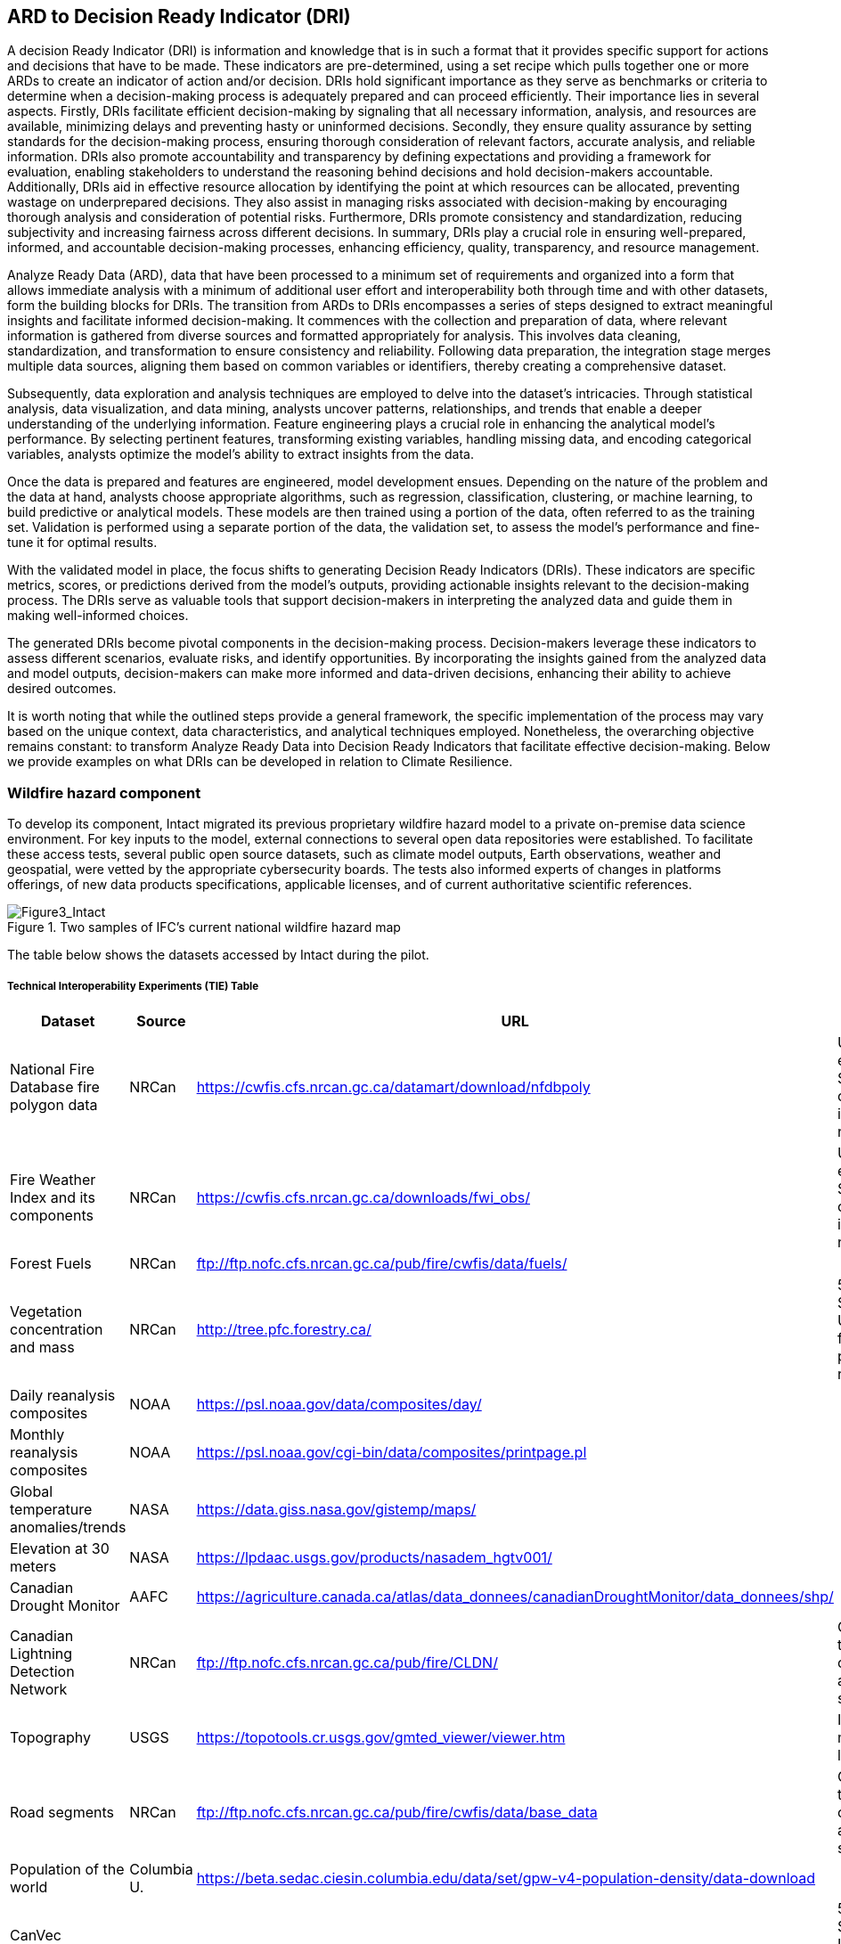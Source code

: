
//[[clause-reference]]
== ARD to Decision Ready Indicator (DRI)

A decision Ready Indicator (DRI) is information and knowledge that is in such a format that it provides specific support for actions and decisions that have to be made. These indicators are pre-determined, using a set recipe which pulls together one or more ARDs to create an indicator of action and/or decision. DRIs hold significant importance as they serve as benchmarks or criteria to determine when a decision-making process is adequately prepared and can proceed efficiently. Their importance lies in several aspects. Firstly, DRIs facilitate efficient decision-making by signaling that all necessary information, analysis, and resources are available, minimizing delays and preventing hasty or uninformed decisions. Secondly, they ensure quality assurance by setting standards for the decision-making process, ensuring thorough consideration of relevant factors, accurate analysis, and reliable information. DRIs also promote accountability and transparency by defining expectations and providing a framework for evaluation, enabling stakeholders to understand the reasoning behind decisions and hold decision-makers accountable. Additionally, DRIs aid in effective resource allocation by identifying the point at which resources can be allocated, preventing wastage on underprepared decisions. They also assist in managing risks associated with decision-making by encouraging thorough analysis and consideration of potential risks. Furthermore, DRIs promote consistency and standardization, reducing subjectivity and increasing fairness across different decisions. In summary, DRIs play a crucial role in ensuring well-prepared, informed, and accountable decision-making processes, enhancing efficiency, quality, transparency, and resource management.

Analyze Ready Data (ARD), data that have been processed to a minimum set of requirements and organized into a form that allows immediate analysis with a minimum of additional user effort and interoperability both through time and with other datasets, form the building blocks for DRIs. The transition from ARDs to DRIs encompasses a series of steps designed to extract meaningful insights and facilitate informed decision-making. It commences with the collection and preparation of data, where relevant information is gathered from diverse sources and formatted appropriately for analysis. This involves data cleaning, standardization, and transformation to ensure consistency and reliability. Following data preparation, the integration stage merges multiple data sources, aligning them based on common variables or identifiers, thereby creating a comprehensive dataset.

Subsequently, data exploration and analysis techniques are employed to delve into the dataset's intricacies. Through statistical analysis, data visualization, and data mining, analysts uncover patterns, relationships, and trends that enable a deeper understanding of the underlying information. Feature engineering plays a crucial role in enhancing the analytical model's performance. By selecting pertinent features, transforming existing variables, handling missing data, and encoding categorical variables, analysts optimize the model's ability to extract insights from the data.

Once the data is prepared and features are engineered, model development ensues. Depending on the nature of the problem and the data at hand, analysts choose appropriate algorithms, such as regression, classification, clustering, or machine learning, to build predictive or analytical models. These models are then trained using a portion of the data, often referred to as the training set. Validation is performed using a separate portion of the data, the validation set, to assess the model's performance and fine-tune it for optimal results.

With the validated model in place, the focus shifts to generating Decision Ready Indicators (DRIs). These indicators are specific metrics, scores, or predictions derived from the model's outputs, providing actionable insights relevant to the decision-making process. The DRIs serve as valuable tools that support decision-makers in interpreting the analyzed data and guide them in making well-informed choices.

The generated DRIs become pivotal components in the decision-making process. Decision-makers leverage these indicators to assess different scenarios, evaluate risks, and identify opportunities. By incorporating the insights gained from the analyzed data and model outputs, decision-makers can make more informed and data-driven decisions, enhancing their ability to achieve desired outcomes.

It is worth noting that while the outlined steps provide a general framework, the specific implementation of the process may vary based on the unique context, data characteristics, and analytical techniques employed. Nonetheless, the overarching objective remains constant: to transform Analyze Ready Data into Decision Ready Indicators that facilitate effective decision-making. Below we provide examples on what DRIs can be developed in relation to Climate Resilience.


=== Wildfire hazard component

To develop its component, Intact migrated its previous proprietary wildfire hazard model to a private on-premise data science environment. For key inputs to the model, external connections to several open data repositories were established. To facilitate these access tests, several public open source datasets, such as climate model outputs, Earth observations, weather and geospatial, were vetted by the appropriate cybersecurity boards. The tests also informed experts of changes in platforms offerings, of new data products specifications, applicable licenses, and of current authoritative scientific references.

[[Figure3_Intact]]
.Two samples of IFC’s current national wildfire hazard map
image::Figure3_Intact.png[Figure3_Intact]

The table below shows the datasets accessed by Intact during the pilot.

===== Technical Interoperability Experiments (TIE) Table
[%unnumbered]
[width="90%",options="header"]
|====================
|Dataset |Source |URL |Notes
|National Fire Database fire polygon data | NRCan | https://cwfis.cfs.nrcan.gc.ca/datamart/download/nfdbpoly | Unable to establish SSL connection into private network
|Fire Weather Index and its components	| NRCan | https://cwfis.cfs.nrcan.gc.ca/downloads/fwi_obs/ | Unable to establish SSL connection into private network
|Forest Fuels |	NRCan | ftp://ftp.nofc.cfs.nrcan.gc.ca/pub/fire/cwfis/data/fuels/ |
|Vegetation concentration and mass | NRCan | http://tree.pfc.forestry.ca/ | 503 Service Unavailable from private network
|Daily reanalysis composites | NOAA | https://psl.noaa.gov/data/composites/day/ |
|Monthly reanalysis composites | NOAA | https://psl.noaa.gov/cgi-bin/data/composites/printpage.pl |
|Global temperature anomalies/trends | NASA | https://data.giss.nasa.gov/gistemp/maps/ |
|Elevation at 30 meters | NASA | https://lpdaac.usgs.gov/products/nasadem_hgtv001/ |
|Canadian Drought Monitor | AAFC | https://agriculture.canada.ca/atlas/data_donnees/canadianDroughtMonitor/data_donnees/shp/ |
|Canadian Lightning Detection Network |	NRCan | ftp://ftp.nofc.cfs.nrcan.gc.ca/pub/fire/CLDN/ | Connection timed out, can’t find alternate source
|Topography | USGS | https://topotools.cr.usgs.gov/gmted_viewer/viewer.htm | Interactive map, not layers
|Road segments | NRCan | ftp://ftp.nofc.cfs.nrcan.gc.ca/pub/fire/cwfis/data/base_data | Connection timed out, can’t find alternate source
|Population of the world | Columbia U. | https://beta.sedac.ciesin.columbia.edu/data/set/gpw-v4-population-density/data-download |
|CanVec Manmade Structures| NRCan | http://ftp.geogratis.gc.ca/pub/nrcan_rncan/vector/canvec/shp/ManMade/ | 503 Service Unavailable from private network |

|====================

Below is a summarized list of the key datasets required to produce or update a wildfire hazard map.

•	National fire database polygon data

•	Fire Weather Index (FWI) daily maps

•	Land cover maps

•	Drought conditions

•	Digital Elevation Model (DEM)

•	Population density

•	Fuel and vegetation data

Intact’s wildfire hazard map is developed exclusively for internal use. Aside from intellectual property terms, it is meant to be deployed in highly secured data environments, and as such it cannot readily interact with other components of the pilot at this point of time. The intent is to develop geospatial infrastructures and legal terms that would allow a closer collaboration with pilot’s participants.

Very early in the project, Intact also developed an H3 synthetic exposure dataset (see next figure) composed of 14M points spread out across the country in a statically representative pattern. The purpose of this dataset was to facilitate visualization and analysis of the exposure. It was also supposed to allow pilot participants to have a common exposure reference on which to develop decision-ready use cases for insurance, thus advancing towards standardization. Unfortunately, time constraints prevented update and sharing of this dataset.

[[Figure4_Intact]]
.IFC’s exposure synthetic dataset, with Montreal – Ottawa corridor on the left, and close-up of Montreal on the right. Color scale represent relative risk density in each cell, while points are representative individual risks
image::Figure4_Intact.png[Figure4_Intact]

// === Pelagis

=== The Blue Economy
Pelagis' participation in the Climate Resilience pilot focuses on enhancing our view of a global oceans observation system by combining real-world ground observations with analysis ready datasets. Monitoring aspects of our oceans through both a temporal and spatial continuum while providing traceability through the observations process allows stakeholders to better understand the stressors affecting the health of our oceans and investigate opportunities to mitigate the longer term implications related to climate change.

The approach to address the needs for a sustainable ocean economy is to make Marine Spatial Planning a core foundation on which to build out vertical applications. Pelagis' platform is based on a federated information model represented as a unified social graph. This provides a decentralized approach towards designing various data streams each represented by their well-known and/or standardized model. To date, service layers based on the OGC standards for Feature, Observations & Measurements, and Sensors APIs have been developed and extended for adoption within the marine domain model. Previous work provides for data discovery and processing of features based on the IHO S-100 standard (Marine Protected Areas, Marine Traffic Management, …); NOAA open data pipelines for major weather events (Hurricane Tracking, Ocean Drifters, Saildrones …); as well as connected observation systems as provided by IOOS and its Canadian variant, CIOOS.


==== From Raw Data to ARD and Decision Ready Indicators
The United Nations Framework Convention on Climate Change (UNFCCC) is supported through a number of organizations providing key observation data related to climate change.  Of primary interest to this project scenario is the Global Climate Observing System (GCOS) and Global Ocean Observing System (GOOS), and the Joint Working Group on Climate (WG Climate) of the Committee on Earth Observation Satellites (CEOS).  In-situ data sources are provided through a number of program initiatives sponsored through NOAA and provide key indicators for climate change that cannot be directly inferred from raw satellite information.

GCOS defines 54 Essential Climate Variables of which 18 ECVs apply to the oceans domain.  Of these, only 6 ECVs may be inferred from satellite based earth observations while the remainder must be inferred through in-situ site observations and/or sampling programs.

The following table identifies the ocean-specific ECVs and associated providers.
[cols="1,3, 2"]
|===
| Variable | Description | Source of Indicator

| Ocean Colour | Provides indictation of phytoplankton based on Ocean Colour Radiance (OCR) | ESA CEOS
| Carbon Dioxide Partial Pressure | Primary indicator of the exchange of CO~2~ at the ocean surface | NOAA
| Ocean Acidity | pH of ocean water as measured at varying depths and locations | NOAA PMEL
| Phytoplankton | Indicator of the health of the ecosystem associated with the food web and directly a result of increased CO~2~ and eutrophication | NOAA
| Sea Ice | Sea ice coverage associated with the ocean surface and a concern reflected in warming surface temperatures and sea level rise |
| Sea Level | Sea level global mean and variability leading to sea level rise |
| Sea State | Wave height, direction, wavelength as indicators of energy at the ocean surface |
| Sea-surface Salinity | The proportion of ocean water comprised of salt and indicator of mortality rates in shellfish |
| Sea-surface Temperature | Directly affects major weather patterns and ecosystems | ESA CEOS; NOAA Monitoring Stations; NOAA Saildrone program
| Surface Current | Transports heat, salt and passive tracers and has a large impact on seaborne commerce and fishing |
|===

As well, social and economic key indicators related to the area of interest are ingested to identify relationships between the immediate effects of climate change on the associated human activity.

[cols="1,3, 2"]
|===
| Variable | Description | Source of Indicator

| AQ Landings | Annual yields associated with Aquaculture sites within a region of interest | MaineAQ
| GDP | Gross Domestic Product ($USD) associated with dependent human activities within the region of interest | US Census
| Employment | Number of individuals dependent on the targeted ecosystem | US Census
| Population | Number of people inhabiting the area of interest associated with the ecosystem | US Census
|===

==== Approach
Each ECV applicable to the use case is resolved as a service endpoint representing the area of interest, associated samplings and observations, and where possible inferred from earth observation datasets transformed as 'analysis ready'.
Earth observation datasets are sourced through the ESA GCOS service endpoint; Ocean related samplings and in-situ observations are sourced through NOAA; socio-economic data is sourced from various open data portals available through government agencies.

The project effort centers around 3 key challenges
* the ability to collect data relevant to Climate Resilience;
* the ability to apply the data in a coherent and standardized manner in which to draw out context;
* and the ability to impart insight to community members and stakeholders so as to identify, anticipate and mitigate the effects of climate change across both local and international boundaries.

Each of these activities aligns with the best practices and standards of the OGC and are used as input to the MarineDWG MSDI reference model.


[#img-pelagis-architecture]
.Architecture
image::pelagis.architecture(1).svg[Pelagis-architecture, ,align=center, width=600]

=== ECMWF - Copernicus (will be integrated with INTRODUCTION section)

- Component: Copernicus services.

- Outputs: Copernicus Services, including Climate Data Store (CDS) https://cds.climate.copernicus.eu/ and Atmosphere Data Store (ADS) https://ads.atmosphere.copernicus.eu/.

- What other component(s) can interact with the component: CDS and ADS provide access to data via different interfaces: UI and API. It also offers a toolbox with a set of expert libraries to perform advanced operations on the available data. CDS and ADS catalogue metadata is also accessible via standard CSW. https://cds.climate.copernicus.eu/geonetwork/srv/eng/csw?SERVICE=CSW&VERSION=2.0.2&REQUEST=GetCapabilities

- What OGC standards or formats does the component use and produce:
  * CDS and ADS catalogues exposed via CSW.
  * Access to ESGF datasets via WPS.
  * WMS is offered in some published applications.
  * CADS 2.0 (under construction) will implement OGC APIs.


==== DRI: Heat Impact and Drought Impact Components - Safe Software

===== Heat Impact DRI Component

This component takes the climate scenario summary ARD results from the ARD component and analyzes them to derive estimated heat impacts over time, based on selected climate scenarios. Central to this is the identification of key heat impact indicators required by decision makers and the business rules needed to drive them. Process steps include data aggregation and statistical analysis of maximum temperature spikes, taking into account the cumulative impacts of multiple high temperature days. Heat exhaustion effects are likely dependent on duration of heat spells, in addition to high maximum temperatures on certain days.

[[SafeSoftware_6]]
.ARD Query: Monthly Max Temp Contours
image::SafeSoftware_6.png[SafeSoftware_6]

[[SafeSoftware_7]]
.ARD Query: Max Mean Monthly Temp > 25C
image::SafeSoftware_7.png[SafeSoftware_7]

[[SafeSoftware_8]]
.Town of Lytton - location where entire town was devastated by fire during the heat wave of July 2021 - same location highlighted in ARD query from heat risk query in previous figure
image::SafeSoftware_8.png[SafeSoftware_8]

===== Drought Impact DRI Component

This component takes the climate scenario summary ARD results from the ARD component and analyzes them to derive estimated drought risk impacts over time based on selected climate scenarios. It also feeds drought related environmental factors to other pilot DRI components for more refined drought risk analysis. For the purposes of this pilot, it was recognised that more complex indicators such as drought are likely driven by multiple environmental and physical factors. As such, our initial goal was to select and provide primary climate variable data that would be useful for deriving drought risks in combination with other inputs. Given that the primary input to drought models is precipitation, or lack thereof, we developed a data flow that extracted total precipitation per month and made this available both as a time series CSV and GeoJSON datasets, as well as OGC API features time series points. This climate scenario primary drought data was provided for the province of Manitoba and for Los Angelas. These two regions were chosen since we had pilot participants interested in each of these regions and in the case of Manitoba there is also a tie in to future work as this is an area of interest for the subsequent Disaster Pilot 2023.

For the LA use case, we worked with Laubwerk to provide them with climate change impact data that could help drive a drought impact that could affect their future landscape visualization model. The idea is that based on changes to climatic variables, certain areas may be more or less suited to different vegetation types, causing the distribution of vegetation to change over time. For more on their component, please refer to section 7: From Data To Visualization.

In the case of this visualization component, simply providing precipitation totals per month were not sufficient to drive the needs of their vegetation model. In this case we did not have an intermediate drought model to feed climate variables to. In the absence of a more comprehensive drought model, we decided to develop a proxy drought risk indicator by normalizing the difference between future precipitation and past.

Calculations were made using the difference between time series grids of projected precipitation and historical grids of mean precipitation per month. These precipitation deltas were then divided by the historical max - mean per month to derive a precipitation index. The goal was to provide a value between -1 and +1 where 1 = 100% of past mean precipitation for that month. Naturally this approach can generate values that exceed the range of -1 to 1 if the projected precipitation values exceed the historic max or min. The goal was not so much to predict future absolute precipitation values but rather generate an estimated for precipitation trends given the influence of climate change. For example, this approach can help answer the question - in 30 years for a given location, compare to historical norms, by what percentage do we expect precipitation to increase or decrease. Laubwerk can then take these results and decide what degree of drought stress will cause a specific vegetation species to die out for a particular location.

Interesting patterns emerged for the LA area that we ran this process on deltas between projected and historical precipitation. While summers are typically dry and winters are wet and prone to flash floods. Initial data exploration seemed to show an increase in drought patterns in the spring and fall. More analysis needs to be done to see if this is a general pattern or simply one that emerged from the climate scenario we ran. However, this  is the type of trend that local planners and managers may benefit from having the ability to explore once they have better access to climate model scenario outputs along with the ability to query and analyze them.

[[FME_Query_Workflow_LA_precip]]
.FME Query Workflow: Geopackage precipitation delta time series to GeoJSON points
image::FME_Query_Workflow_LA_precip.png[FME_Query_Workflow_LA_precip]]

[[FME_DroughtQuery1Params_LA]]
.FME Query Parameters:  Geopackage precipitation delta time series to GeoJSON points
image::FME_DroughtQuery1Params_LA.png[FME_DroughtQuery1Params_LA.png]]

[[FME_Result_DroughtQuery1_LA]]
.FME Data Inspector: precipitation delta result showing potential drought risk for areas and times with significantly less precipitation than past
image::FME_Result_DroughtQuery1_LA.png[FME_Result_DroughtQuery1_LA]]

This approach is only a start and just scratches the surface in terms of what is possible for future drought projection based on climate model scenario ECVs. The specific business rules used to assess drought risk are still under development. FME provides a flexible data and business rule modeling framework. This means that as indicators and drought threshold rules are refined, it's relatively straightforward to adjust the business rules in this component to refine our risk projections. Also, business rule parameters can be externalized as execution parameters so that end users can control key aspects of the scenario drought risk assessment without having to modify the published FME workflow. However one of the main goals of this pilot was not so much to produced highly refined forecast models for drought but rather to demonstrate the data value chain whereby raw climate model data cube outputs can feed a data pipeline that filters, refines, simplifies the data and ultimately can be used to drive indicators that help planners model visualize and understand the effects of climate change on the landscapes and environments within their communities.

To support future drought risk estimates for Manitoba, we also provided a precipitation forecast time series to Pixalytics as an input to their drought analytics and DRI component. Their component provides a much more sophisticated indicator of drought probability since in addition to precipitation it also takes into account soil moisture and vegetation. The goal was to extract precipitation totals per time step from the downscaled RCM - regional climate model ECV outputs for Manitoba based on CMIP5 (Coupled Model Intercomparison Project Phase 5) model results obtained from Environment Canada. For this use case the grids have a spatial resolution of roughly 10km and a temporal resolution a monthly time step. Pixalytics then ran their drought model based on these precipitation estimates in order to asses potential future drought risk in southern Manitoba. The data was provided to Pixalytics initially as a GeoJSON feed of 2d points derived from the data cube cells with precipitation totals per cell. We later also provided this same data feed as a OGC API Feature service.

For future phases of the climate or disaster pilots, it may be useful to explore additional approaches for both precipitation data analysis and combination with other related datasets and external models. It may be useful to segment cumulative rainfall below a certain threshold Pt within a certain time window (days, weeks or months), since cumulative rainfall over time will be crucial for computing water budgets by watershed or catch basin. To do this we would like to test the use of a higher resolution time step such as daily, to see if the increased resolution reveals patterns of interest that the coarser monthly time step does not. There are also other statistical RCM results that might be useful to make available (mean, min, max). Besides precipitation, climate models also generate soil moisture predictions which could used by this component to assess drought risk. This component would also benefit from integration with topography, DEMs and hydrology related data such as river networks, water bodies, aquifers and watershed boundaries. Therefore rather than just computing precipitation deltas at the cell level, it would likely be useful to sum precipitation by catch basin and compute future trends that may indicate potential drought or flood.

The specific business rules used to assess drought risk are still under development. FME provides a flexible data and business rule modeling framework. This means that as indicators and drought threshold rules are refined, it's relatively straightforward to adjust the business rules in this component to refine our risk projections. Also, business rule parameters can be externalized as execution parameters so that end users can control key aspects of the scenario drought risk assessment without having to modify the published FME workflow.

It should be stressed that the field of drought modelling is not new and there are many drought modelling tools available that are far more sophisticated than anything described above. As such, subsequent Climate and Disaster pilots should explore how future climate projections can  be funneled into these more mature climate models in an automated fashion to produce more refined estimates of projected drought risk. That said, we need to start somewhere, and it is hoped that this basic demonstration of the raw data to ARD to DRI value chain for drought can provide some insights into what type of indicators we may want to generate to help better understand future drought risks, and where we may want to improve on this process.
